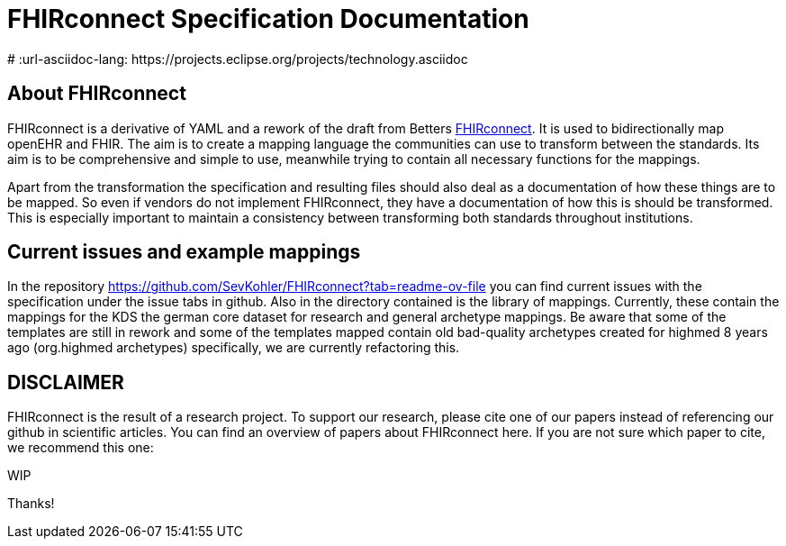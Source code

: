 = FHIRconnect Specification Documentation
:navtitle: Introduction
# :url-asciidoc-lang: https://projects.eclipse.org/projects/technology.asciidoc

== About FHIRconnect

FHIRconnect is a derivative of YAML and a rework of the draft from
Betters https://github.com/better-care[FHIRconnect]. It is used to
bidirectionally map openEHR and FHIR. The aim is to create a mapping
language the communities can use to transform between the standards.
Its aim is to be comprehensive and simple to use, meanwhile trying to
contain all necessary functions for the mappings.

Apart from the transformation the specification and resulting files
should also deal as a documentation of how these things are to be
mapped. So even if vendors do not implement FHIRconnect, they have a
documentation of how this is should be transformed. This is especially
important to maintain a consistency between transforming both standards
throughout institutions.

== Current issues and example mappings

In the repository https://github.com/SevKohler/FHIRconnect?tab=readme-ov-file you can find current issues with the specification under the issue tabs in github.
Also in the directory contained is the library of mappings.
Currently, these contain the mappings for the KDS the german core dataset for research and general archetype mappings.
Be aware that some of the templates are still in rework and some of the templates mapped contain old
bad-quality archetypes created for highmed 8 years ago (org.highmed archetypes) specifically,
we are currently refactoring this.

== DISCLAIMER
FHIRconnect is the result of a research project. To support our research, please cite one of our papers instead of referencing our github in scientific articles. You can find an overview of papers about FHIRconnect here. If you are not sure which paper to cite, we recommend this one:

WIP

Thanks!